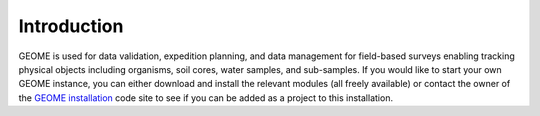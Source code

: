 .. Introduction
.. _`GEOME installation`: https://github.com/biocodellc/geome-db

Introduction
===================

GEOME is used for data validation, expedition planning, and data management for field-based surveys enabling tracking physical objects including organisms, soil cores, water samples, and sub-samples.  If you would like to start your own GEOME instance, you can either download and install the relevant modules (all freely available) or contact the owner of the 
`GEOME installation`_ code site to see if you can be added as a project to this installation.


